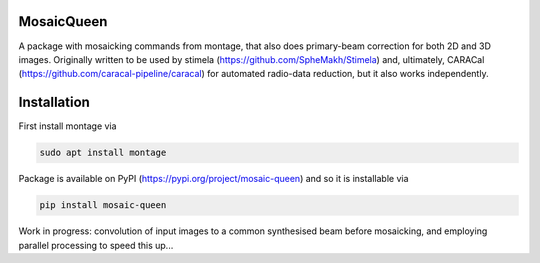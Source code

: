 =============
MosaicQueen
=============

|Pypi Version|

A package with mosaicking commands from montage, that also does primary-beam correction for both 2D and 3D images. Originally written to be used by stimela (https://github.com/SpheMakh/Stimela) and, ultimately, CARACal (https://github.com/caracal-pipeline/caracal) for automated radio-data reduction, but it also works independently. 

==============
Installation
==============

First install montage via

.. code-block:: bash
  
    sudo apt install montage

Package is available on PyPI (https://pypi.org/project/mosaic-queen) and so it is installable via

.. code-block:: bash
  
    pip install mosaic-queen


Work in progress: convolution of input images to a common synthesised beam before mosaicking, and employing parallel processing to speed this up...

.. |Pypi Version| image:: https://img.shields.io/pypi/v/mosaic-queen.svg
                  :target: https://pypi.org/project/mosaic-queen/
                  :alt:

